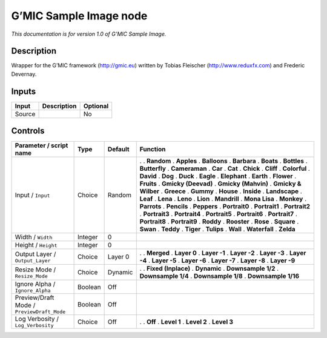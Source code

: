 .. _eu.gmic.SampleImage:

G’MIC Sample Image node
=======================

*This documentation is for version 1.0 of G’MIC Sample Image.*

Description
-----------

Wrapper for the G’MIC framework (http://gmic.eu) written by Tobias Fleischer (http://www.reduxfx.com) and Frederic Devernay.

Inputs
------

====== =========== ========
Input  Description Optional
====== =========== ========
Source             No
====== =========== ========

Controls
--------

.. tabularcolumns:: |>{\raggedright}p{0.2\columnwidth}|>{\raggedright}p{0.06\columnwidth}|>{\raggedright}p{0.07\columnwidth}|p{0.63\columnwidth}|

.. cssclass:: longtable

========================================== ======= ======= =====================
Parameter / script name                    Type    Default Function
========================================== ======= ======= =====================
Input / ``Input``                          Choice  Random  .  
                                                           . **Random**
                                                           . **Apples**
                                                           . **Balloons**
                                                           . **Barbara**
                                                           . **Boats**
                                                           . **Bottles**
                                                           . **Butterfly**
                                                           . **Cameraman**
                                                           . **Car**
                                                           . **Cat**
                                                           . **Chick**
                                                           . **Cliff**
                                                           . **Colorful**
                                                           . **David**
                                                           . **Dog**
                                                           . **Duck**
                                                           . **Eagle**
                                                           . **Elephant**
                                                           . **Earth**
                                                           . **Flower**
                                                           . **Fruits**
                                                           . **Gmicky (Deevad)**
                                                           . **Gmicky (Mahvin)**
                                                           . **Gmicky & Wilber**
                                                           . **Greece**
                                                           . **Gummy**
                                                           . **House**
                                                           . **Inside**
                                                           . **Landscape**
                                                           . **Leaf**
                                                           . **Lena**
                                                           . **Leno**
                                                           . **Lion**
                                                           . **Mandrill**
                                                           . **Mona Lisa**
                                                           . **Monkey**
                                                           . **Parrots**
                                                           . **Pencils**
                                                           . **Peppers**
                                                           . **Portrait0**
                                                           . **Portrait1**
                                                           . **Portrait2**
                                                           . **Portrait3**
                                                           . **Portrait4**
                                                           . **Portrait5**
                                                           . **Portrait6**
                                                           . **Portrait7**
                                                           . **Portrait8**
                                                           . **Portrait9**
                                                           . **Roddy**
                                                           . **Rooster**
                                                           . **Rose**
                                                           . **Square**
                                                           . **Swan**
                                                           . **Teddy**
                                                           . **Tiger**
                                                           . **Tulips**
                                                           . **Wall**
                                                           . **Waterfall**
                                                           . **Zelda**
Width / ``Width``                          Integer 0        
Height / ``Height``                        Integer 0        
Output Layer / ``Output_Layer``            Choice  Layer 0 .  
                                                           . **Merged**
                                                           . **Layer 0**
                                                           . **Layer -1**
                                                           . **Layer -2**
                                                           . **Layer -3**
                                                           . **Layer -4**
                                                           . **Layer -5**
                                                           . **Layer -6**
                                                           . **Layer -7**
                                                           . **Layer -8**
                                                           . **Layer -9**
Resize Mode / ``Resize_Mode``              Choice  Dynamic .  
                                                           . **Fixed (Inplace)**
                                                           . **Dynamic**
                                                           . **Downsample 1/2**
                                                           . **Downsample 1/4**
                                                           . **Downsample 1/8**
                                                           . **Downsample 1/16**
Ignore Alpha / ``Ignore_Alpha``            Boolean Off      
Preview/Draft Mode / ``PreviewDraft_Mode`` Boolean Off      
Log Verbosity / ``Log_Verbosity``          Choice  Off     .  
                                                           . **Off**
                                                           . **Level 1**
                                                           . **Level 2**
                                                           . **Level 3**
========================================== ======= ======= =====================
